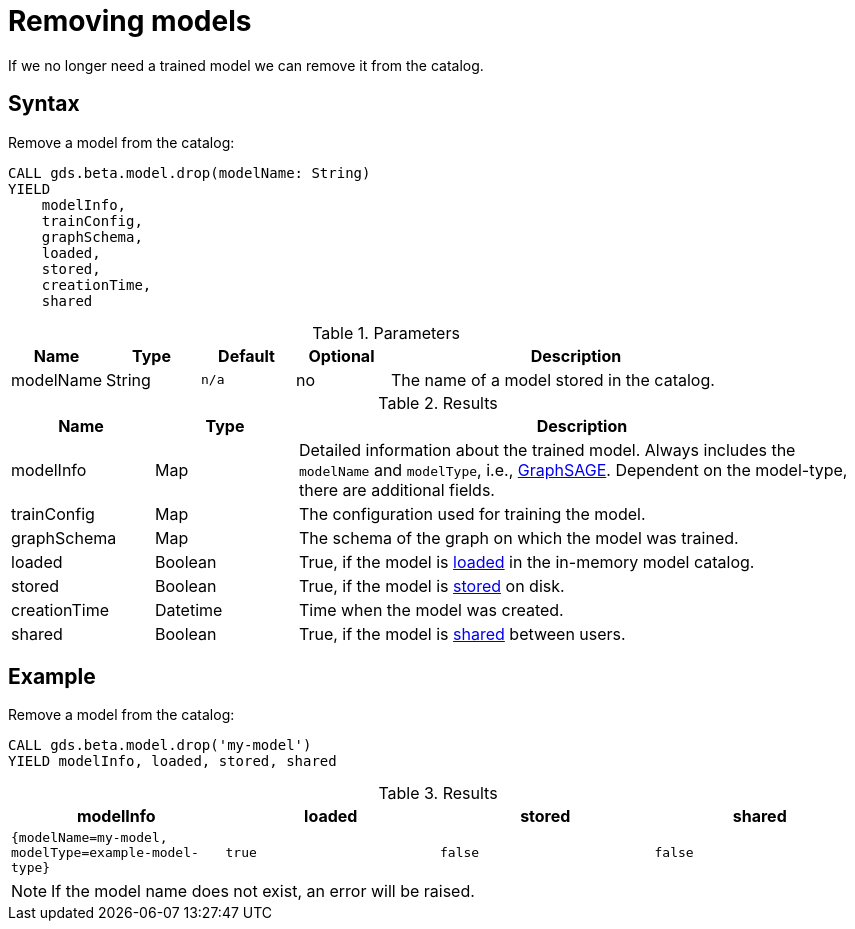 [.beta]
[[catalog-model-drop]]
= Removing models

If we no longer need a trained model we can remove it from the catalog.


== Syntax

[.model-drop-syntax]
--
.Remove a model from the catalog:
[source, cypher, role=noplay]
----
CALL gds.beta.model.drop(modelName: String)
YIELD
    modelInfo,
    trainConfig,
    graphSchema,
    loaded,
    stored,
    creationTime,
    shared
----

.Parameters
[opts="header",cols="1,1,1m,1,4"]
|===
| Name          | Type   | Default | Optional | Description
| modelName     | String | n/a     | no       | The name of a model stored in the catalog.
|===

.Results
[opts="header",cols="1,1,4"]
|===
| Name          | Type     | Description
| modelInfo     | Map      | Detailed information about the trained model. Always includes the `modelName` and `modelType`, i.e., <<algorithms-embeddings-graph-sage, GraphSAGE>>. Dependent on the model-type, there are additional fields.
| trainConfig   | Map      | The configuration used for training the model.
| graphSchema   | Map      | The schema of the graph on which the model was trained.
| loaded        | Boolean  | True, if the model is <<catalog-model-load,loaded>> in the in-memory model catalog.
| stored        | Boolean  | True, if the model is <<catalog-model-store,stored>> on disk.
| creationTime  | Datetime | Time when the model was created.
| shared        | Boolean  | True, if the model is <<catalog-model-publish,shared>> between users.
|===
--


== Example

[role=query-example]
--
.Remove a model from the catalog:
[source, cypher, role=noplay]
----
CALL gds.beta.model.drop('my-model')
YIELD modelInfo, loaded, stored, shared
----

.Results
[opts="header",cols="1m,1m,1m,1m"]
|===
| modelInfo                                          | loaded  | stored | shared
| {modelName=my-model, modelType=example-model-type} |  true   | false  | false
|===
--

NOTE: If the model name does not exist, an error will be raised.
